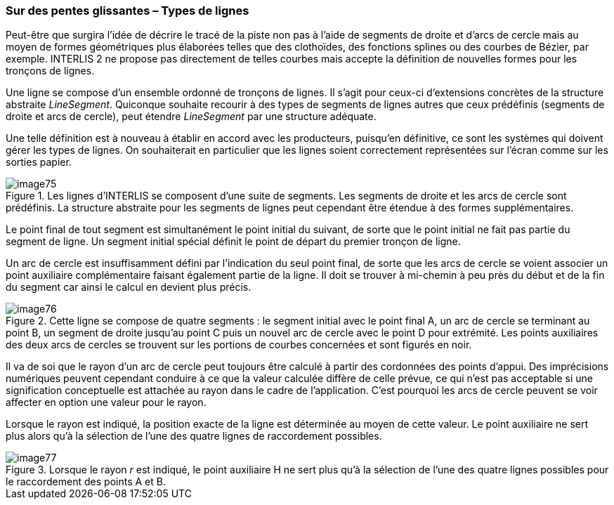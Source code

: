 [#_7_3]
=== Sur des pentes glissantes – Types de lignes

Peut-être que surgira l'idée de décrire le tracé de la piste non pas à l'aide de segments de droite et d'arcs de cercle mais au moyen de formes géométriques plus élaborées telles que des clothoïdes, des fonctions splines ou des courbes de Bézier, par exemple. INTERLIS 2 ne propose pas directement de telles courbes mais accepte la définition de nouvelles formes pour les tronçons de lignes.

Une ligne se compose d'un ensemble ordonné de tronçons de lignes. Il s'agit pour ceux-ci d'extensions concrètes de la structure abstraite _LineSegment_. Quiconque souhaite recourir à des types de segments de lignes autres que ceux prédéfinis (segments de droite et arcs de cercle), peut étendre _LineSegment_ par une structure adéquate.

Une telle définition est à nouveau à établir en accord avec les producteurs, puisqu'en définitive, ce sont les systèmes qui doivent gérer les types de lignes. On souhaiterait en particulier que les lignes soient correctement représentées sur l'écran comme sur les sorties papier.

.Les lignes d'INTERLIS se composent d'une suite de segments. Les segments de droite et les arcs de cercle sont prédéfinis. La structure abstraite pour les segments de lignes peut cependant être étendue à des formes supplémentaires.
image::img/image75.png[]


Le point final de tout segment est simultanément le point initial du suivant, de sorte que le point initial ne fait pas partie du segment de ligne. Un segment initial spécial définit le point de départ du premier tronçon de ligne.

Un arc de cercle est insuffisamment défini par l'indication du seul point final, de sorte que les arcs de cercle se voient associer un point auxiliaire complémentaire faisant également partie de la ligne. Il doit se trouver à mi-chemin à peu près du début et de la fin du segment car ainsi le calcul en devient plus précis.

.Cette ligne se compose de quatre segments : le segment initial avec le point final A, un arc de cercle se terminant au point B, un segment de droite jusqu'au point C puis un nouvel arc de cercle avec le point D pour extrémité. Les points auxiliaires des deux arcs de cercles se trouvent sur les portions de courbes concernées et sont figurés en noir.
image::img/image76.png[]


Il va de soi que le rayon d'un arc de cercle peut toujours être calculé à partir des cordonnées des points d'appui. Des imprécisions numériques peuvent cependant conduire à ce que la valeur calculée diffère de celle prévue, ce qui n'est pas acceptable si une signification conceptuelle est attachée au rayon dans le cadre de l'application. C'est pourquoi les arcs de cercle peuvent se voir affecter en option une valeur pour le rayon.

Lorsque le rayon est indiqué, la position exacte de la ligne est déterminée au moyen de cette valeur. Le point auxiliaire ne sert plus alors qu'à la sélection de l'une des quatre lignes de raccordement possibles.

.Lorsque le rayon _r_ est indiqué, le point auxiliaire H ne sert plus qu'à la sélection de l'une des quatre lignes possibles pour le raccordement des points A et B.
image::img/image77.png[]


